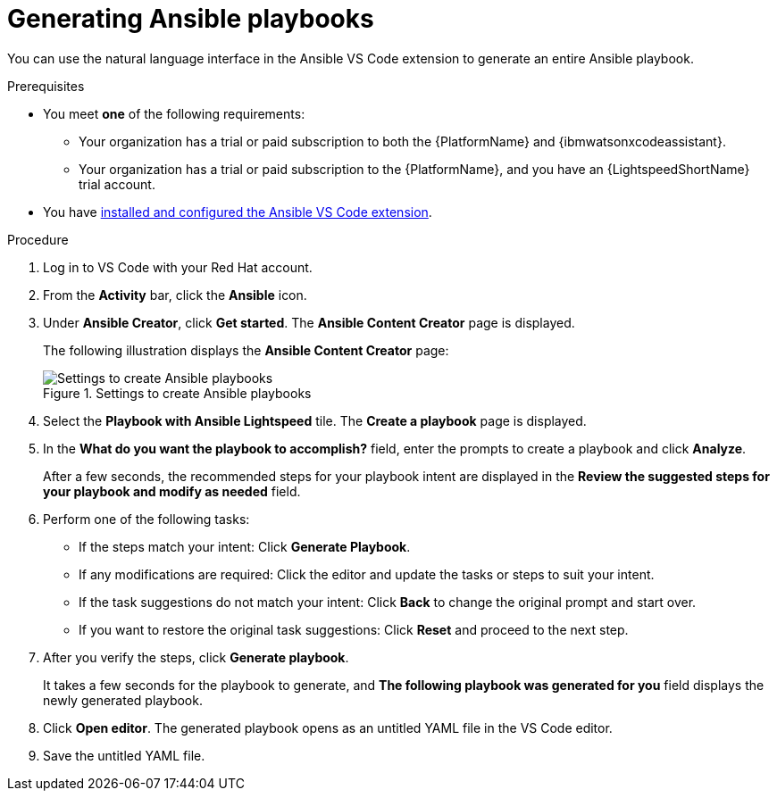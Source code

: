 :_content-type: PROCEDURE

[id="generate-playbook_{context}"]

= Generating Ansible playbooks

You can use the natural language interface in the Ansible VS Code extension to generate an entire Ansible playbook.

.Prerequisites

* You meet *one* of the following requirements:

** Your organization has a trial or paid subscription to both the {PlatformName} and {ibmwatsonxcodeassistant}.
** Your organization has a trial or paid subscription to the {PlatformName}, and you have an {LightspeedShortName} trial account.

* You have xref:configuring-with-code-assistant_lightspeed-user-guide[installed and configured the Ansible VS Code extension].

.Procedure

. Log in to VS Code with your Red Hat account.
. From the *Activity* bar, click the *Ansible* icon. 
. Under *Ansible Creator*, click *Get started*.  The *Ansible Content Creator* page is displayed. 
+
The following illustration displays the *Ansible Content Creator* page:
+
.Settings to create Ansible playbooks
[.thumb]
image::lightspeed-create-ansible-content.png[Settings to create Ansible playbooks]

. Select the *Playbook with Ansible Lightspeed* tile. The *Create a playbook* page is displayed.

. In the *What do you want the playbook to accomplish?* field, enter the prompts to create a playbook and click *Analyze*.
+
After a few seconds, the recommended steps for your playbook intent are displayed in the *Review the suggested steps for your playbook and modify as needed* field.

. Perform one of the following tasks:

** If the steps match your intent: Click *Generate Playbook*.
** If any modifications are required: Click the editor and update the tasks or steps to suit your intent. 
** If the task suggestions do not match your intent: Click *Back* to change the original prompt and start over.
** If you want to restore the original task suggestions: Click *Reset* and proceed to the next step. 

. After you verify the steps, click *Generate playbook*. 
+
It takes a few seconds for the playbook to generate, and *The following playbook was generated for you* field displays the newly generated playbook.

. Click *Open editor*. The generated playbook opens as an untitled YAML file in the VS Code editor.

. Save the untitled YAML file.  


